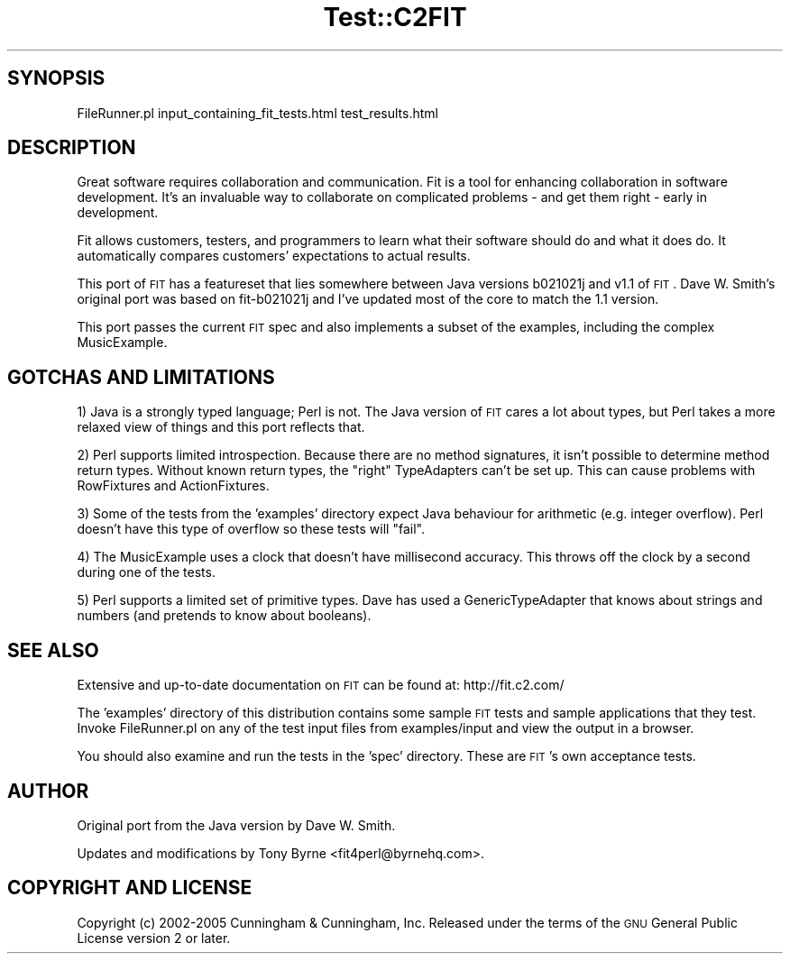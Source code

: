 .\" Automatically generated by Pod::Man v1.37, Pod::Parser v1.14
.\"
.\" Standard preamble:
.\" ========================================================================
.de Sh \" Subsection heading
.br
.if t .Sp
.ne 5
.PP
\fB\\$1\fR
.PP
..
.de Sp \" Vertical space (when we can't use .PP)
.if t .sp .5v
.if n .sp
..
.de Vb \" Begin verbatim text
.ft CW
.nf
.ne \\$1
..
.de Ve \" End verbatim text
.ft R
.fi
..
.\" Set up some character translations and predefined strings.  \*(-- will
.\" give an unbreakable dash, \*(PI will give pi, \*(L" will give a left
.\" double quote, and \*(R" will give a right double quote.  | will give a
.\" real vertical bar.  \*(C+ will give a nicer C++.  Capital omega is used to
.\" do unbreakable dashes and therefore won't be available.  \*(C` and \*(C'
.\" expand to `' in nroff, nothing in troff, for use with C<>.
.tr \(*W-|\(bv\*(Tr
.ds C+ C\v'-.1v'\h'-1p'\s-2+\h'-1p'+\s0\v'.1v'\h'-1p'
.ie n \{\
.    ds -- \(*W-
.    ds PI pi
.    if (\n(.H=4u)&(1m=24u) .ds -- \(*W\h'-12u'\(*W\h'-12u'-\" diablo 10 pitch
.    if (\n(.H=4u)&(1m=20u) .ds -- \(*W\h'-12u'\(*W\h'-8u'-\"  diablo 12 pitch
.    ds L" ""
.    ds R" ""
.    ds C` ""
.    ds C' ""
'br\}
.el\{\
.    ds -- \|\(em\|
.    ds PI \(*p
.    ds L" ``
.    ds R" ''
'br\}
.\"
.\" If the F register is turned on, we'll generate index entries on stderr for
.\" titles (.TH), headers (.SH), subsections (.Sh), items (.Ip), and index
.\" entries marked with X<> in POD.  Of course, you'll have to process the
.\" output yourself in some meaningful fashion.
.if \nF \{\
.    de IX
.    tm Index:\\$1\t\\n%\t"\\$2"
..
.    nr % 0
.    rr F
.\}
.\"
.\" For nroff, turn off justification.  Always turn off hyphenation; it makes
.\" way too many mistakes in technical documents.
.hy 0
.if n .na
.\"
.\" Accent mark definitions (@(#)ms.acc 1.5 88/02/08 SMI; from UCB 4.2).
.\" Fear.  Run.  Save yourself.  No user-serviceable parts.
.    \" fudge factors for nroff and troff
.if n \{\
.    ds #H 0
.    ds #V .8m
.    ds #F .3m
.    ds #[ \f1
.    ds #] \fP
.\}
.if t \{\
.    ds #H ((1u-(\\\\n(.fu%2u))*.13m)
.    ds #V .6m
.    ds #F 0
.    ds #[ \&
.    ds #] \&
.\}
.    \" simple accents for nroff and troff
.if n \{\
.    ds ' \&
.    ds ` \&
.    ds ^ \&
.    ds , \&
.    ds ~ ~
.    ds /
.\}
.if t \{\
.    ds ' \\k:\h'-(\\n(.wu*8/10-\*(#H)'\'\h"|\\n:u"
.    ds ` \\k:\h'-(\\n(.wu*8/10-\*(#H)'\`\h'|\\n:u'
.    ds ^ \\k:\h'-(\\n(.wu*10/11-\*(#H)'^\h'|\\n:u'
.    ds , \\k:\h'-(\\n(.wu*8/10)',\h'|\\n:u'
.    ds ~ \\k:\h'-(\\n(.wu-\*(#H-.1m)'~\h'|\\n:u'
.    ds / \\k:\h'-(\\n(.wu*8/10-\*(#H)'\z\(sl\h'|\\n:u'
.\}
.    \" troff and (daisy-wheel) nroff accents
.ds : \\k:\h'-(\\n(.wu*8/10-\*(#H+.1m+\*(#F)'\v'-\*(#V'\z.\h'.2m+\*(#F'.\h'|\\n:u'\v'\*(#V'
.ds 8 \h'\*(#H'\(*b\h'-\*(#H'
.ds o \\k:\h'-(\\n(.wu+\w'\(de'u-\*(#H)/2u'\v'-.3n'\*(#[\z\(de\v'.3n'\h'|\\n:u'\*(#]
.ds d- \h'\*(#H'\(pd\h'-\w'~'u'\v'-.25m'\f2\(hy\fP\v'.25m'\h'-\*(#H'
.ds D- D\\k:\h'-\w'D'u'\v'-.11m'\z\(hy\v'.11m'\h'|\\n:u'
.ds th \*(#[\v'.3m'\s+1I\s-1\v'-.3m'\h'-(\w'I'u*2/3)'\s-1o\s+1\*(#]
.ds Th \*(#[\s+2I\s-2\h'-\w'I'u*3/5'\v'-.3m'o\v'.3m'\*(#]
.ds ae a\h'-(\w'a'u*4/10)'e
.ds Ae A\h'-(\w'A'u*4/10)'E
.    \" corrections for vroff
.if v .ds ~ \\k:\h'-(\\n(.wu*9/10-\*(#H)'\s-2\u~\d\s+2\h'|\\n:u'
.if v .ds ^ \\k:\h'-(\\n(.wu*10/11-\*(#H)'\v'-.4m'^\v'.4m'\h'|\\n:u'
.    \" for low resolution devices (crt and lpr)
.if \n(.H>23 .if \n(.V>19 \
\{\
.    ds : e
.    ds 8 ss
.    ds o a
.    ds d- d\h'-1'\(ga
.    ds D- D\h'-1'\(hy
.    ds th \o'bp'
.    ds Th \o'LP'
.    ds ae ae
.    ds Ae AE
.\}
.rm #[ #] #H #V #F C
.\" ========================================================================
.\"
.IX Title "Test::C2FIT 3"
.TH Test::C2FIT 3 "2005-04-27" "perl v5.8.6" "User Contributed Perl Documentation"
.SH "SYNOPSIS"
.IX Header "SYNOPSIS"
.Vb 1
\&    FileRunner.pl input_containing_fit_tests.html test_results.html
.Ve
.SH "DESCRIPTION"
.IX Header "DESCRIPTION"
Great software requires collaboration and communication. Fit is a tool for
enhancing collaboration in software development. It's an invaluable way
to collaborate on complicated problems \- and get them right \- early
in development.
.PP
Fit allows customers, testers, and programmers to learn what their 
software should do and what it does do. It automatically compares
customers' expectations to actual results.
.PP
This port of \s-1FIT\s0 has a featureset that lies somewhere between
Java versions b021021j and v1.1 of \s-1FIT\s0.  Dave W. Smith's original port
was based on fit\-b021021j and I've updated most of the core to match the
1.1 version.
.PP
This port passes the current \s-1FIT\s0 spec and also implements a subset of the
examples, including the complex MusicExample.
.SH "GOTCHAS AND LIMITATIONS"
.IX Header "GOTCHAS AND LIMITATIONS"
1) Java is a strongly typed language; Perl is not. The Java version of \s-1FIT\s0
cares a lot about types, but Perl takes a more relaxed view of things and
this port reflects that.
.PP
2) Perl supports limited introspection. Because there are no method signatures,
it isn't possible to determine method return types. Without known return
types, the \*(L"right\*(R" TypeAdapters can't be set up. This can cause problems
with RowFixtures and ActionFixtures.
.PP
3) Some of the tests from the 'examples' directory expect Java behaviour for
arithmetic (e.g. integer overflow).  Perl doesn't have this type of overflow
so these tests will \*(L"fail\*(R".
.PP
4) The MusicExample uses a clock that doesn't have millisecond accuracy. This
throws off the clock by a second during one of the tests.
.PP
5) Perl supports a limited set of primitive types. Dave has used a
GenericTypeAdapter that knows about strings and numbers (and pretends
to know about booleans).
.SH "SEE ALSO"
.IX Header "SEE ALSO"
Extensive and up-to-date documentation on \s-1FIT\s0 can be found at:
http://fit.c2.com/
.PP
The 'examples' directory of this distribution contains some sample \s-1FIT\s0
tests and sample applications that they test.  Invoke FileRunner.pl on
any of the test input files from examples/input and view the output in
a browser.
.PP
You should also examine and run the tests in the 'spec' directory.
These are \s-1FIT\s0's own acceptance tests.
.SH "AUTHOR"
.IX Header "AUTHOR"
Original port from the Java version by Dave W. Smith.
.PP
Updates and modifications by Tony Byrne <fit4perl@byrnehq.com>.
.SH "COPYRIGHT AND LICENSE"
.IX Header "COPYRIGHT AND LICENSE"
Copyright (c) 2002\-2005 Cunningham & Cunningham, Inc.
Released under the terms of the \s-1GNU\s0 General Public License version 2 or later.
